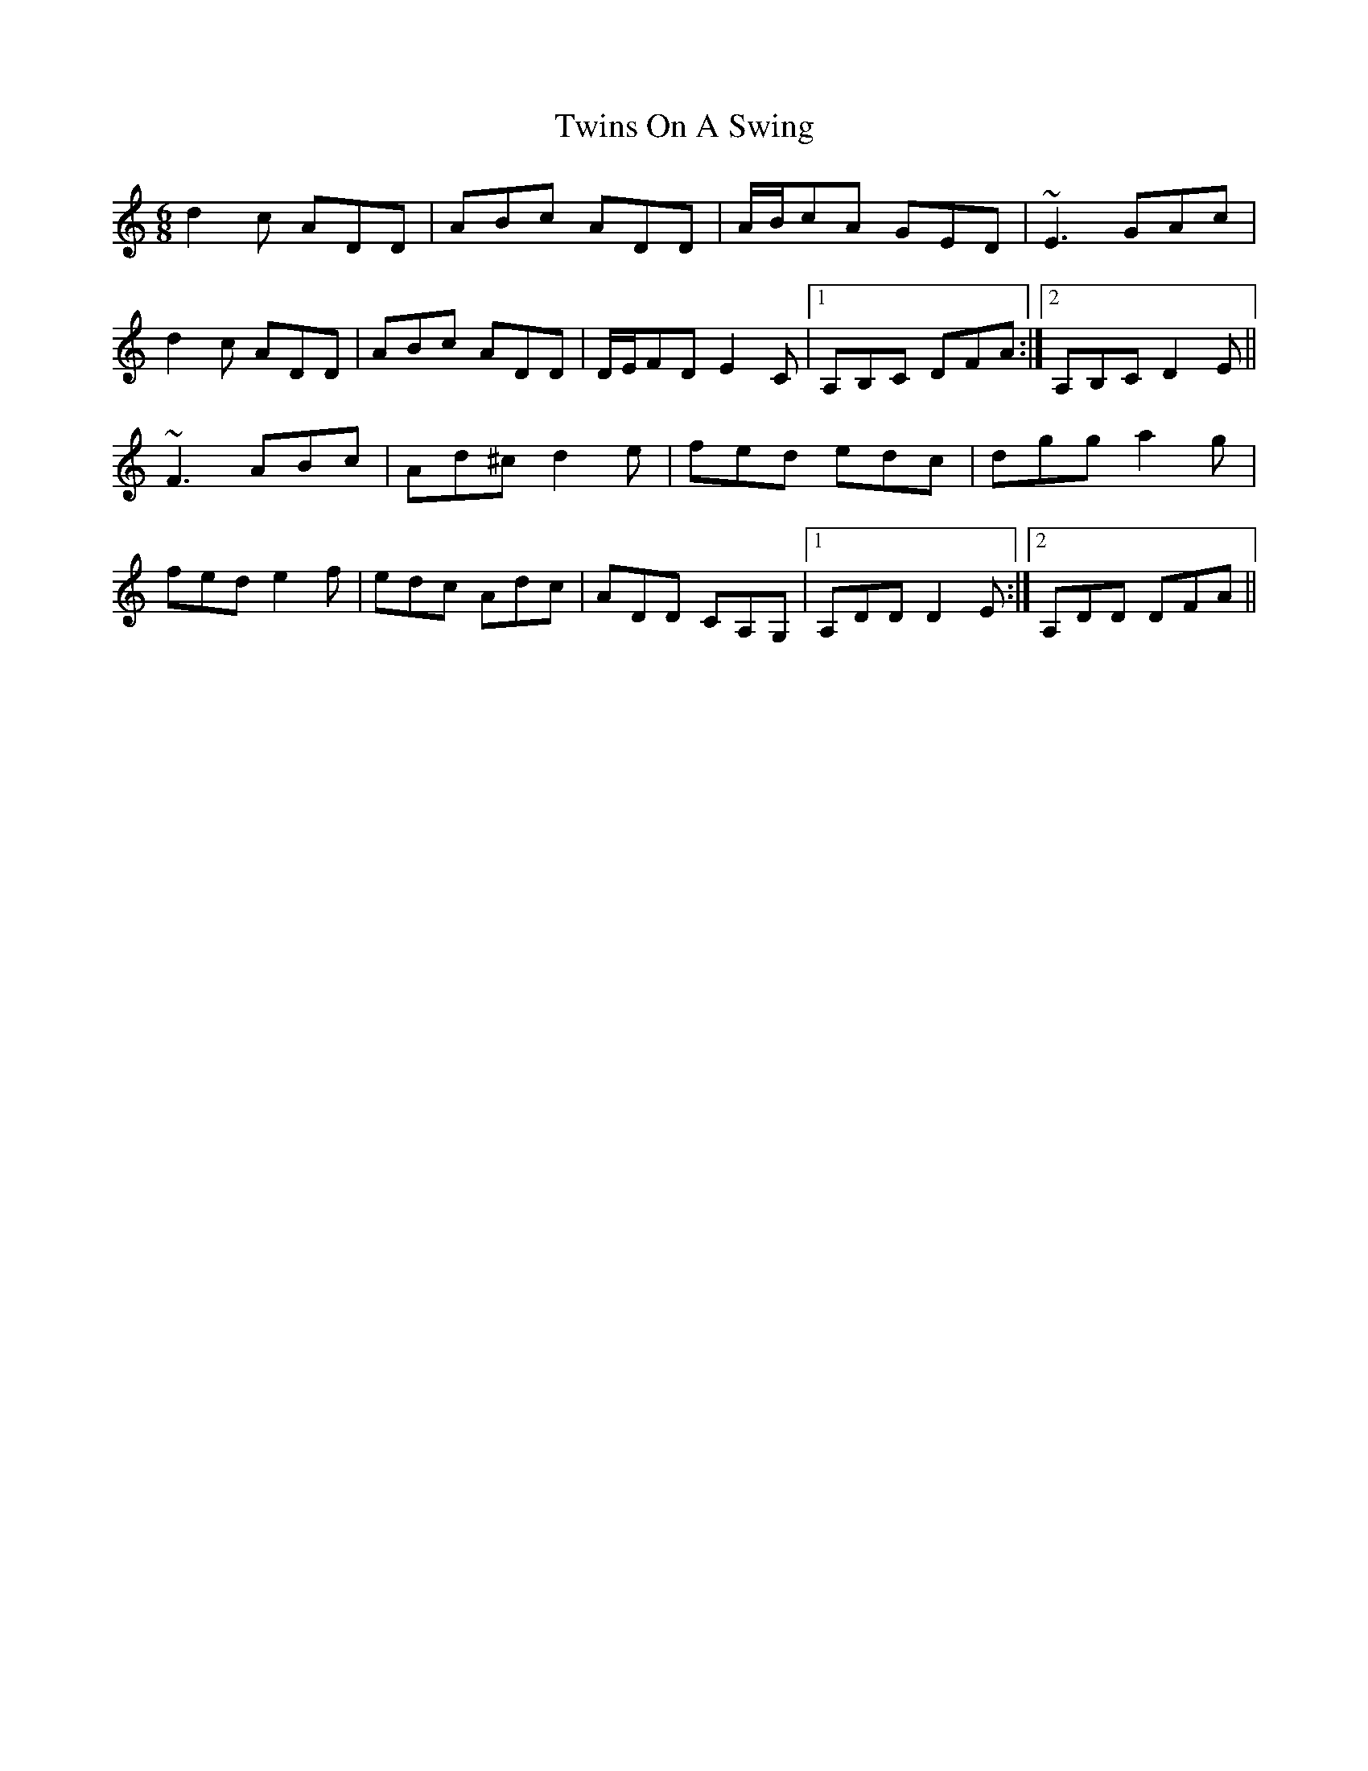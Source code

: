 X: 41420
T: Twins On A Swing
R: jig
M: 6/8
K: Ddorian
d2 c ADD|ABc ADD|A/B/cA GED|~E3 GAc|
d2 c ADD|ABc ADD|D/E/FD E2 C|1 A,B,C DFA:|2 A,B,C D2 E||
~F3 ABc|Ad^c d2 e|fed edc|dgg a2 g|
fed e2 f|edc Adc|ADD CA,G,|1 A,DD D2 E:|2 A,DD DFA||

